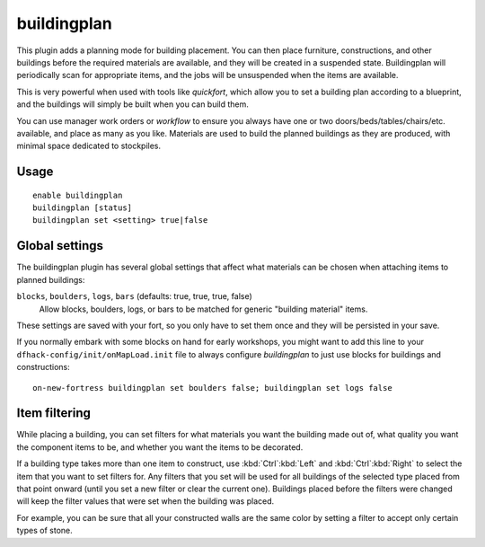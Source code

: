 buildingplan
============

.. dfhack-tool::
    :summary: Plan building construction before you have materials.
    :tags: untested fort design buildings

This plugin adds a planning mode for building placement. You can then place
furniture, constructions, and other buildings before the required materials are
available, and they will be created in a suspended state. Buildingplan will
periodically scan for appropriate items, and the jobs will be unsuspended when
the items are available.

This is very powerful when used with tools like `quickfort`, which allow you to
set a building plan according to a blueprint, and the buildings will simply be
built when you can build them.

You can use manager work orders or `workflow` to ensure you always have one or
two doors/beds/tables/chairs/etc. available, and place as many as you like.
Materials are used to build the planned buildings as they are produced, with
minimal space dedicated to stockpiles.

Usage
-----

::

    enable buildingplan
    buildingplan [status]
    buildingplan set <setting> true|false

.. _buildingplan-settings:

Global settings
---------------

The buildingplan plugin has several global settings that affect what materials
can be chosen when attaching items to planned buildings:

``blocks``, ``boulders``, ``logs``, ``bars`` (defaults: true, true, true, false)
    Allow blocks, boulders, logs, or bars to be matched for generic "building
    material" items.

These settings are saved with your fort, so you only have to set them once and
they will be persisted in your save.

If you normally embark with some blocks on hand for early workshops, you might
want to add this line to your ``dfhack-config/init/onMapLoad.init`` file to
always configure `buildingplan` to just use blocks for buildings and
constructions::

    on-new-fortress buildingplan set boulders false; buildingplan set logs false

.. _buildingplan-filters:

Item filtering
--------------

While placing a building, you can set filters for what materials you want the
building made out of, what quality you want the component items to be, and
whether you want the items to be decorated.

If a building type takes more than one item to construct, use
:kbd:`Ctrl`:kbd:`Left` and :kbd:`Ctrl`:kbd:`Right` to select the item that you
want to set filters for. Any filters that you set will be used for all buildings
of the selected type placed from that point onward (until you set a new filter
or clear the current one). Buildings placed before the filters were changed will
keep the filter values that were set when the building was placed.

For example, you can be sure that all your constructed walls are the same color
by setting a filter to accept only certain types of stone.
